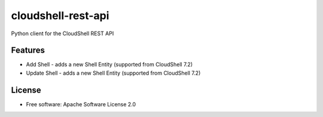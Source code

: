 ===============================
cloudshell-rest-api
===============================

.. image:: https://travis-ci.org/QualiSystems/cloudshell-rest-api.svg?branch=master
    :target: https://travis-ci.org/QualiSystems/cloudshell-rest-api

.. image:: https://coveralls.io/repos/github/QualiSystems/cloudshell-rest-api/badge.svg?branch=master
    :target: https://coveralls.io/github/QualiSystems/cloudshell-rest-api?branch=master


Python client for the CloudShell REST API


Features
--------

* Add Shell - adds a new Shell Entity (supported from CloudShell 7.2)
* Update Shell - adds a new Shell Entity (supported from CloudShell 7.2)


License
-------

* Free software: Apache Software License 2.0
